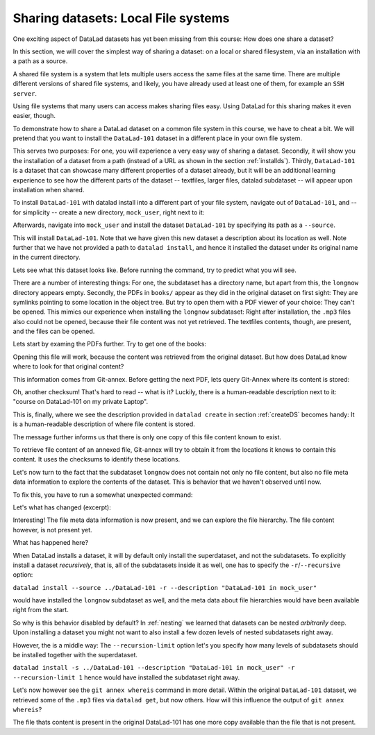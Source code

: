 Sharing datasets: Local File systems
------------------------------------

One exciting aspect of DataLad datasets has yet been missing from this
course: How does one share a dataset?

In this section, we will cover the simplest way of sharing a dataset:
on a local or shared filesystem, via an installation with a path as
a source.

A shared file system is a system that lets multiple users access the
same files at the same time. There are multiple different versions
of shared file systems, and likely, you have already used at least one
of them, for example an ``SSH server``.

.. todo::

   elaborate on this once I have a clear definition of what a shared file
   system is in my head and an idea of which types are commonly used.

Using file systems that many users can access makes sharing files
easy. Using DataLad for this sharing makes it even easier, though.

To demonstrate how to share a DataLad dataset on a common file system
in this course, we have to cheat a bit. We will pretend that you
want to install the ``DataLad-101`` dataset in a different place in
your own file system.

This serves two purposes: For one, you will experience a very easy
way of sharing a dataset. Secondly, it will show you the installation
of a dataset from a path (instead of a URL as shown in the section
:ref:`installds`). Thirdly, ``DataLad-101`` is a dataset that can
showcase many different properties of a dataset already, but it will
be an additional learning experience to see how the different parts
of the dataset -- textfiles, larger files, datalad subdataset -- will
appear upon installation when shared.

To install ``DataLad-101`` with datalad install into a different part
of your file system, navigate out of ``DataLad-101``, and -- for
simplicity -- create a new directory, ``mock_user``, right next to it:

.. runrecord:: _examples/DL-101-120-101
   :language: console
   :workdir: dl-101/DataLad-101

   $ cd ../
   $ mkdir mock_user

Afterwards, navigate into ``mock_user`` and install the dataset
``DataLad-101`` by specifying its path as a ``--source``.

.. runrecord:: _examples/DL-101-120-102
   :language: console
   :workdir: dl-101

   $ cd mock_user
   $ datalad install --source ../DataLad-101 --description "DataLad-101 in mock_user"

This will install ``DataLad-101``. Note that we have given this new
dataset a description about its location as well. Note further that we
have not provided a path to ``datalad install``, and hence it installed the
dataset under its original name in the current directory.

Lets see what this dataset looks like. Before running the command,
try to predict what you will see.

.. runrecord:: _examples/DL-101-120-103
   :language: console
   :workdir: dl-101/mock_user

   $ cd DataLad-101
   $ tree

There are a number of interesting things:
For one, the subdataset has a directory name, but apart from this,
the ``longnow`` directory appears empty. Secondly, the PDFs in
``books/`` appear as they did in the original dataset on first sight:
They are symlinks pointing to some location in the object tree.
But try to open them with a PDF viewer of your choice: They can't be
opened. This mimics our experience when installing the ``longnow``
subdataset: Right after installation, the ``.mp3`` files also could
not be opened, because their file content was not yet retrieved.
The textfiles contents, though, are present, and the files can be
opened.

Lets start by examing the PDFs further. Try to get one of the books:

.. runrecord:: _examples/DL-101-120-104
   :language: console
   :workdir: dl-101/mock_user/DataLad-101

   $ datalad get books/progit.pdf

Opening this file will work, because the content was retrieved from
the original dataset. But how does DataLad know where to look for
that original content?

This information comes from Git-annex. Before getting the next PDF,
lets query Git-Annex where its content is stored:

.. runrecord:: _examples/DL-101-120-105
   :language: console
   :workdir: dl-101/mock_user/DataLad-101

   $ git annex whereis books/TLCL.pdf

Oh, another checksum! That's hard to read -- what is it?
Luckily, there is a human-readable description next to it:
"course on DataLad-101 on my private Laptop".

This is, finally, where we see the description provided in
``datalad create`` in section :ref:`createDS` becomes handy: It is
a human-readable description of where file content is stored.

The message further informs us that there is only one copy
of this file content known to exist.

To retrieve file content of an annexed file, Git-annex will try
to obtain it from the locations it knows to contain this content.
It uses the checksums to identify these locations.

.. todo::

   what is this checksum?

Let's now turn to the fact that the subdataset ``longnow`` does
not contain not only no file content, but also no file meta data
information to explore the contents of the dataset. This is behavior
that we haven't observed until now.

To fix this, you have to run a somewhat unexpected command:

.. runrecord:: _examples/DL-101-120-106
   :language: console
   :workdir: dl-101/mock_user/DataLad-101

   $ datalad install recordings/longnow

Let's what has changed (excerpt):

.. runrecord:: _examples/DL-101-120-107
   :language: console
   :workdir: dl-101/mock_user/DataLad-101
   :lines: 1-30

   $ tree

Interesting! The file meta data information is now present, and we can
explore the file hierarchy. The file content however, is not present yet.

What has happened here?

When DataLad installs a dataset, it will by default only install the
superdataset, and not the subdatasets. To explicitly install a dataset
*recursively*, that is, all of the subdatasets inside it as well, one
has to specify the ``-r``/``--recursive`` option:

``datalad install --source ../DataLad-101 -r --description "DataLad-101 in mock_user"``

would have installed the ``longnow`` subdataset as well, and the meta
data about file hierarchies would have been available right from the
start.

So why is this behavior disabled by default?
In :ref:`nesting` we learned that datasets can be nested *arbitrarily* deep.
Upon installing a dataset you might not want to also install a few dozen levels of
nested subdatasets right away.

However, the is a middle way: The ``--recursion-limit`` option let's
you specify how many levels of subdatasets should be installed together
with the superdataset.

``datalad install -s ../DataLad-101 --description "DataLad-101 in mock_user" -r --recursion-limit 1``
hence would have installed the subdataset right away.

Let's now however see the ``git annex whereis`` command in more detail.
Within the original ``DataLad-101`` dataset, we retrieved some of the ``.mp3``
files via ``datalad get``, but now others. How will this influence the
output of ``git annex whereis``?

.. runrecord:: _examples/DL-101-120-108
   :language: console
   :workdir: dl-101/mock_user/DataLad-101

   # navigate into the subdirectory
   $ cd recordings/longnow
   # file content exists in original DataLad-101 for this file
   $ git annex whereis Long_Now__Seminars_About_Long_term_Thinking/2003_11_15__Brian_Eno__The_Long_Now.mp3

.. runrecord:: _examples/DL-101-120-109
   :language: console
   :workdir: dl-101/mock_user/DataLad-101/recordings/longnow

   # but not for this:
   $ git annex whereis Long_Now__Seminars_About_Long_term_Thinking/2005_01_15__James_Carse__Religious_War_In_Light_of_the_Infinite_Game.mp3

.. todo::

   at some point explain that and why it does not work like this from outside the subdataset

The file thats content is present in the original DataLad-101 has one more copy available
than the file that is not present.

.. todo::

   elaborate on what web and mih@medusa are.

.. todo::

   TODO: back in old directory, updates notes with

   cat << EOT >> notes.txt
   The command git annex whereis PATH lists the repositories that have
   file content.
   EOT
